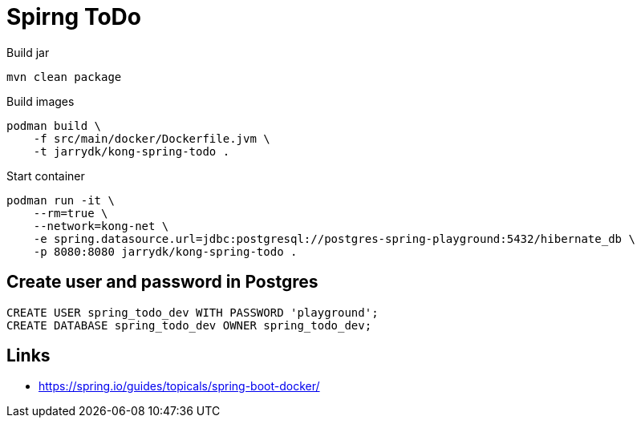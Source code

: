 = Spirng ToDo

.Build jar
[source,bash]
----
mvn clean package
----

.Build images
[source,bash]
----
podman build \
    -f src/main/docker/Dockerfile.jvm \
    -t jarrydk/kong-spring-todo .
----

.Start container
[source,bash]
----
podman run -it \
    --rm=true \
    --network=kong-net \
    -e spring.datasource.url=jdbc:postgresql://postgres-spring-playground:5432/hibernate_db \
    -p 8080:8080 jarrydk/kong-spring-todo .
----

== Create user and password in Postgres

[source,bash]
----
CREATE USER spring_todo_dev WITH PASSWORD 'playground';
CREATE DATABASE spring_todo_dev OWNER spring_todo_dev;
----


== Links

- https://spring.io/guides/topicals/spring-boot-docker/